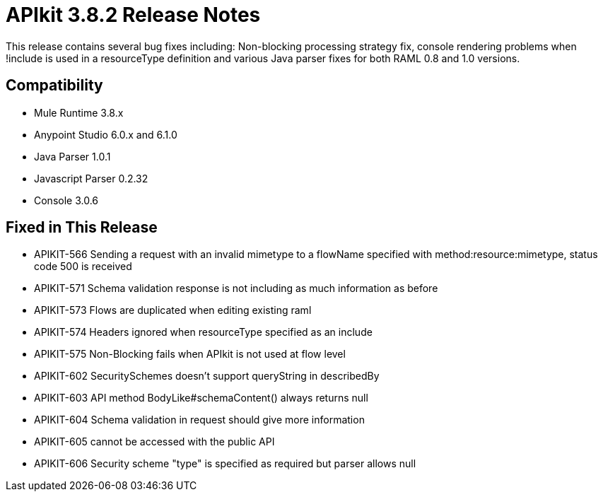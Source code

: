 = APIkit 3.8.2 Release Notes
:keywords: apikit, 3.8.2, release notes

This release contains several bug fixes including: Non-blocking processing strategy fix, console rendering problems when !include is used in a resourceType definition and various Java parser fixes for both RAML 0.8 and 1.0 versions.


== Compatibility

* Mule Runtime 3.8.x
* Anypoint Studio 6.0.x and 6.1.0
* Java Parser 1.0.1
* Javascript Parser 0.2.32
* Console 3.0.6

== Fixed in This Release

* APIKIT-566 Sending a request with an invalid mimetype to a flowName specified with method:resource:mimetype, status code 500 is received
* APIKIT-571 Schema validation response is not including as much information as before
* APIKIT-573 Flows are duplicated when editing existing raml
* APIKIT-574 Headers ignored when resourceType specified as an include
* APIKIT-575 Non-Blocking fails when APIkit is not used at flow level
* APIKIT-602 SecuritySchemes doesn't support queryString in describedBy
* APIKIT-603 API method BodyLike#schemaContent() always returns null
* APIKIT-604 Schema validation in request should give more information
* APIKIT-605 cannot be accessed with the public API
* APIKIT-606 Security scheme "type" is specified as required but parser allows null
